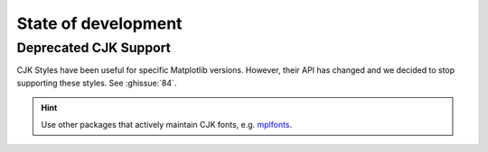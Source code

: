 State of development
====================

Deprecated CJK Support
----------------------
CJK Styles have been useful for specific Matplotlib versions.
However, their API has changed and we decided to stop supporting these styles.
See :ghissue:`84`.

.. hint::

    Use other packages that actively maintain CJK fonts,
    e.g. `mplfonts <https://github.com/Clarmy/mplfonts>`_.

